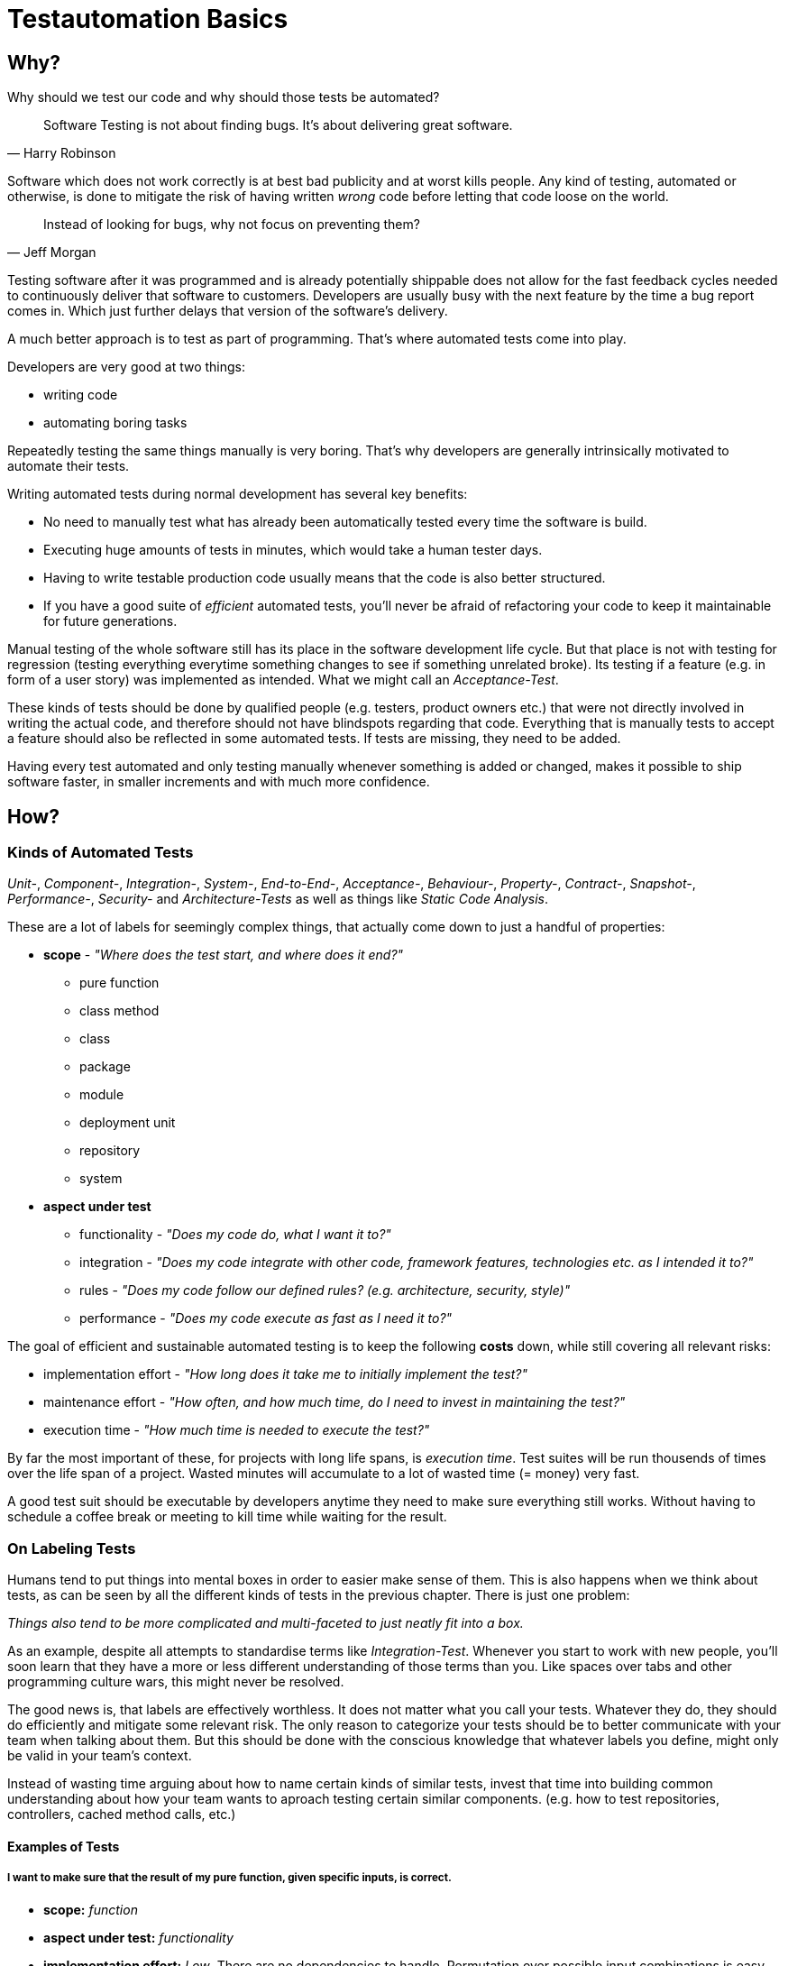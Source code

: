 = Testautomation Basics

== Why?

Why should we test our code and why should those tests be automated?

> Software Testing is not about finding bugs.
It's about delivering great software.
-- Harry Robinson

Software which does not work correctly is at best bad publicity and at worst kills people.
Any kind of testing, automated or otherwise, is done to mitigate the risk of having written _wrong_ code before letting that code loose on the world.

> Instead of looking for bugs, why not focus on preventing them?
-- Jeff Morgan

Testing software after it was programmed and is already potentially shippable does not allow for the fast feedback cycles needed to continuously deliver that software to customers.
Developers are usually busy with the next feature by the time a bug report comes in.
Which just further delays that version of the software's delivery.

A much better approach is to test as part of programming.
That's where automated tests come into play.

Developers are very good at two things:

- writing code
- automating boring tasks

Repeatedly testing the same things manually is very boring.
That's why developers are generally intrinsically motivated to automate their tests.

Writing automated tests during normal development has several key benefits:

- No need to manually test what has already been automatically tested every time the software is build.
- Executing huge amounts of tests in minutes, which would take a human tester days.
- Having to write testable production code usually means that the code is also better structured.
- If you have a good suite of _efficient_ automated tests, you'll never be afraid of refactoring your code to keep it maintainable for future generations.

Manual testing of the whole software still has its place in the software development life cycle.
But that place is not with testing for regression (testing everything everytime something changes to see if something unrelated broke).
Its testing if a feature (e.g. in form of a user story) was implemented as intended.
What we might call an _Acceptance-Test_.

These kinds of tests should be done by qualified people (e.g. testers, product owners etc.) that were not directly involved in writing the actual code, and therefore should not have blindspots regarding that code.
Everything that is manually tests to accept a feature should also be reflected in some automated tests.
If tests are missing, they need to be added.

Having every test automated and only testing manually whenever something is added or changed, makes it possible to ship software faster, in smaller increments and with much more confidence.

== How?

=== Kinds of Automated Tests

_Unit-_, _Component-_, _Integration-_, _System-_, _End-to-End-_, _Acceptance-_, _Behaviour-_, _Property-_, _Contract-_, _Snapshot-_, _Performance-_, _Security-_ and _Architecture-Tests_ as well as things like _Static Code Analysis_.

These are a lot of labels for seemingly complex things, that actually come down to just a handful of properties:

* *scope* - _"Where does the test start, and where does it end?"_
** pure function
** class method
** class
** package
** module
** deployment unit
** repository
** system

* *aspect under test*
** functionality - _"Does my code do, what I want it to?"_
** integration - _"Does my code integrate with other code, framework features, technologies etc. as I intended it to?"_
** rules - _"Does my code follow our defined rules? (e.g. architecture, security, style)"_
** performance - _"Does my code execute as fast as I need it to?"_

The goal of efficient and sustainable automated testing is to keep the following **costs** down, while still covering all relevant risks:

* implementation effort - _"How long does it take me to initially implement the test?"_
* maintenance effort - _"How often, and how much time, do I need to invest in maintaining the test?"_
* execution time - _"How much time is needed to execute the test?"_

By far the most important of these, for projects with long life spans, is _execution time_.
Test suites will be run thousends of times over the life span of a project.
Wasted minutes will accumulate to a lot of wasted time (= money) very fast.

A good test suit should be executable by developers anytime they need to make sure everything still works.
Without having to schedule a coffee break or meeting to kill time while waiting for the result.

=== On Labeling Tests

Humans tend to put things into mental boxes in order to easier make sense of them.
This is also happens when we think about tests, as can be seen by all the different kinds of tests in the previous chapter.
There is just one problem:

_Things also tend to be more complicated and multi-faceted to just neatly fit into a box._

As an example, despite all attempts to standardise terms like _Integration-Test_.
Whenever you start to work with new people, you'll soon learn that they have a more or less different understanding of those terms than you.
Like spaces over tabs and other programming culture wars, this might never be resolved.

The good news is, that labels are effectively worthless.
It does not matter what you call your tests.
Whatever they do, they should do efficiently and mitigate some relevant risk.
The only reason to categorize your tests should be to better communicate with your team when talking about them.
But this should be done with the conscious knowledge that whatever labels you define, might only be valid in your team's context.

Instead of wasting time arguing about how to name certain kinds of similar tests, invest that time into building common understanding about how your team wants to aproach testing certain similar components.
(e.g. how to test repositories, controllers, cached method calls, etc.)

==== Examples of Tests

===== I want to make sure that the result of my pure function, given specific inputs, is correct.

* **scope:**
_function_

* **aspect under test:**
_functionality_

* **implementation effort:**
_Low_.
There are no dependencies to handle.
Permutation over possible input combinations is easy with most modern test automation frameworks.

* **maintenance effort:**
_Very low_.
Pure functions usually don't change a lot over time.
They are also self-contained and can therefore be tested as blackboxes.

* **execution time:**
_extremely fast_

The common label for this type of test is _Unit-Test_.
Which in this case should be rather uncontroversial.

===== I want to make sure that my repository class' SQL statements are syntactically correct and do what I expect them to.

* **scope:**
_class_

* **aspects under test:**
_functionality_ ("does what I want it to") & _integration_ ("SQL statements are syntactically correct")

* **implementation effort:**
Depending on the applied level of abstraction and the complexity of the underlying database, it varies between _low_ and _medium_.
Most of which usually comes from managing test data and therefore the complexity of the underlying database schema.

* **maintenance effort:**
Usually _low_, but bad abstraction can lead to unnecessary overhead - keep it simple!

* **execution time:**
Individual tests will be _very fast_.
The cost of the initial test setup depends on whether an in-memory database is a suitable replacement for the real thing.
If it is not, bootstrapping will take a couple of extra seconds (e.g. using Docker containers).

In regard to labeling your tests, this is a rather interesting example.
Some might label this type of test either as a _Unit-Test_ or an _Integration-Test_.

There are arguments for both sides.
If you think of _Integration-Test_ on the System-Component or Deployment-Unit level, then this is a _Unit-Test_.
If you think of _Integration-Test_ as anything that tests the integration of your code with anything else, then this is an _Integration-Test_.

In order to make things more clear, a more precise label would be _Technology Integration-Test_.
This makes it clear that its goal is to test that we are using a technologie, in this cas a database, correctly.

But as mentioned above, don't waste too much time labeling tests in the first place.

===== I want to make sure that the component responsible for talking to an HTTP API of another service runtime handles all relevant scenarios as intended.

* **scope:**
_class_ or _package_ (might include some function calls and helper classes as well as the main component)

* **aspects under test:**
_functionality_ ("handles all relevant scenarios") & _integration_ ("talking to an HTTP API")

* **implementation effort:**
Depending on the complexity of the API, it varies between _low_ and _medium_.
Most of which usually comes from managing the expected responses for all relevant scenarios.

* **maintenance effort:**
_Low_.
If the API is stable.
Otherwise, you'll have to change one thing or another every time the API changes.

* **execution time:**
Individual tests will be _very fast_.
Bootstrapping a service simulator will add about _another 1 to 2 seconds_ to the overall cost.

The goal is to test that the code is sending valid HTTP requests with the expected content, as well as that expected responses are handled correctly.
Writing a _Unit-Test_ and using mocks (e.g. for the HTTP client) will not actually test anything other than that the code is invokes as you've written it.
The most important aspect under test here is, that the actually produced HTTP requests are as expected and that different responses are parsed and handled correctly.

None of which is possible without using an external simulator.

===== I want to make sure that an orchestrating service class behaves like it should even when exceptions occur.

* **scope:**
_class_

* **aspects under test:**
_functionality_ ("behaves like it should")

* **implementation effort:**
Depending on the complexity of the process being orchestrated (e.g. number of other components involved), it will vary between _low_ and _medium_.

* **maintenance effort:**
_Usually low_ when tests are implemented efficiently.
Higher if tests were written too close to the production code (white-box tests).

* **execution time:**
_extremely fast_

The goal is to verify behavioral aspects of the class under test.
This is done by initializing an instance of the class with most, if not all, dependencies mocked.
Dependencies include references to local resources (e.g. system clock) and other classes (e.g. event handler, repositories etc.).
Pure functions and other static calls should _not be mocked_!

Tests usually involve checking that the correct parts of the input data is given to the dependencies and that their results are in turn used correctly in the following steps.
If there are side effects (e.g. publishing of events) in the components code, their invocation is also tested.

===== I want to make sure that security rules, like the way a user is authenticated, for certain paths of my HTTP-based API are enforced.

* **scope:**
_deployment unit_

* **aspects under test:**
_functionality_ ("works as intended"), _rules_ ("security rules") & _integration_ ("user is authenticated", "HTTP-based API")

* **implementation effort:**
If security is implemented in a test-friendly way, it _can be very low_.
If not it _might be much higher_.

* **maintenance effort:**
_Low_.
Once established, security rules do not change very often.

* **execution time:**
Individual tests will be _very fast_.
Bootstrapping the _deployment unit_ to start with the minimum set of components, to make the test meaningful might take a couple of seconds.

The goal is to test that certain security rules are applied for parts of an API using a certain authentication technology.
The security framework, the authentication protocols and HTTP as a transport layer are all technologies being integrated with your own code.

===== I want to make sure two of my service runtimes can talk to each other over HTTP and messages.

* **scope:**
_deployment units_

* **aspects under test:**
_functionality_ ("can talk") & _integration_ ("two of my service runtimes", "HTTP and messages")

* **implementation effort:**
_High_ if tests are implemented in a way that needs both service runtimes to be involved at the same time.
_Much lower_ if something like contracts (e.g. PACT, Spring Cloud Contract etc.) are used to decouple both services from each other.

* **maintenance effort:**
Every time something is changed by either of the deployment units, these tests need to be changed as well.
Depending on how the tests are set up (full integration vs. contract-based), the actual effort for each change might be _very low_ or _very high_.

* **execution time:**
Depends heavily on how the tests are set up.
Bootstrapping two deployment units and having to also set up test data for the target _can take a lot of time_.
Running against a simulation (e.g. contract-based integration) on the other hand is _very fast_.

This is an excellent example how knowing the scope and different aspects of what you want to test, and choosing the right tools to do so efficiently, makes the difference between tests running for minutes or just a few seconds.

Practices like having contracts for testing the integration of separate deployment units might just mitigate 90% of the risk.
But they are much more efficient than full integration tests which might mitigate 92% of the risk

===== I want to make sure, that certain architectural principals are followed in our codebase.

* **scope:**
_modules_ / _deployment unit_ / _repository_

* **aspects under test:**
following of (architectural) rules

* **implementation effort:**
_Medium_.
Tools like ArchUnit for the JVM make defining architectural rules and checking them as part of the regular tests easy.
Specifying more complex rules might take a while though.

* **maintenance effort:**
_Low_.
Architecture, once established, does not tend to change a lot over time.

* **execution time:**
Depends on the size of the code base.
Usually just a _couple of seconds_.
With the initial startup & analysis taking up most of the time.

=== Writing Automated Tests

==== Java Virtual Machine

```
- JUnit
- Assertions
- Mocking
- AAA
```
